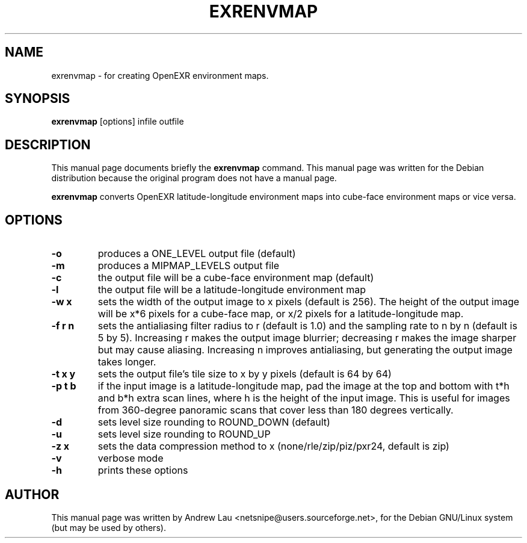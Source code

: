 \"                                      Hey, EMACS: -*- nroff -*-
.\" First parameter, NAME, should be all caps
.\" Second parameter, SECTION, should be 1-8, maybe w/ subsection
.\" other parameters are allowed: see man(7), man(1)
.TH EXRENVMAP 1 "March 31, 2004"
.\" Please adjust this date whenever revising the manpage.
.\"
.\" Some roff macros, for reference:
.\" .nh        disable hyphenation
.\" .hy        enable hyphenation
.\" .ad l      left justify
.\" .ad b      justify to both left and right margins
.\" .nf        disable filling
.\" .fi        enable filling
.\" .br        insert line break
.\" .sp <n>    insert n+1 empty lines
.\" for manpage-specific macros, see man(7)
.SH NAME
exrenvmap \- for creating OpenEXR environment maps. 
.SH SYNOPSIS
.B exrenvmap
.RI "[options] infile outfile"
.SH DESCRIPTION
This manual page documents briefly the
.B exrenvmap
command.
This manual page was written for the Debian distribution because the original
program does not have a manual page.
.PP
.\" TeX users may be more comfortable with the \fB<whatever>\fP and
.\" \fI<whatever>\fP escape sequences to invode bold face and italics, 
.\" respectively.

\fBexrenvmap\fP converts OpenEXR latitude\-longitude environment maps
into cube\-face environment maps or vice versa.

.SH OPTIONS
.TP
.B \-o
produces a ONE_LEVEL output file (default)
.TP
.B \-m
produces a MIPMAP_LEVELS output file
.TP
.B \-c
the output file will be a cube\-face environment map (default)
.TP
.B \-l
the output file will be a latitude\-longitude environment map
.TP
.B \-w x
sets the width of the output image to x pixels (default is 256).  The height of
the output image will be x*6 pixels for a cube\-face map, or x/2 pixels for a
latitude\-longitude map.
.TP
.B \-f r n
sets the antialiasing filter radius to r (default is 1.0) and the sampling rate
to n by n (default is 5 by 5).  Increasing r makes the output image blurrier;
decreasing r makes the image sharper but may cause aliasing.  Increasing n
improves antialiasing, but generating the output image takes longer.
.TP  
.B \-t x y
sets the output file's tile size to x by y pixels (default is 64 by 64)
.TP
.B \-p t b
if the input image is a latitude\-longitude map, pad the image at the top and
bottom with t*h and b*h extra scan lines, where h is the height of the input
image.  This is useful for images from 360\-degree panoramic scans that cover
less than 180 degrees vertically.
.TP
.B \-d
sets level size rounding to ROUND_DOWN (default)
.TP
.B \-u
sets level size rounding to ROUND_UP
.TP
.B \-z x
sets the data compression method to x (none/rle/zip/piz/pxr24, default is zip)
.TP 
.B \-v
verbose mode
.TP 
.B \-h
prints these options

.SH AUTHOR
This manual page was written by Andrew Lau <netsnipe@users.sourceforge.net>,
for the Debian GNU/Linux system (but may be used by others).
